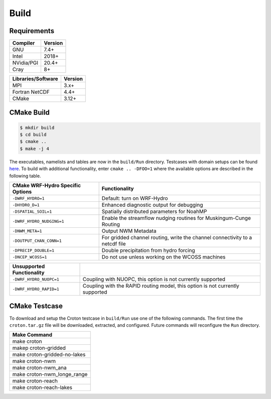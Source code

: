 Build
===========

Requirements
~~~~~~~~~~~~

+------------+---------+
|Compiler    | Version |
+============+=========+
| GNU        | 7.4+    |
+------------+---------+
| Intel      | 2018+   |
+------------+---------+
| NVidia/PGI | 20.4+   |
+------------+---------+
| Cray       | 8+      |
+------------+---------+

+--------------------+---------+
| Libraries/Software | Version |
+====================+=========+
| MPI                | 3.x+    |
+--------------------+---------+
| Fortran NetCDF     | 4.4+    |
+--------------------+---------+
| CMake              | 3.12+   |
+--------------------+---------+

CMake Build
~~~~~~~~~~~

.. code-block:: bash

    $ mkdir build
    $ cd build
    $ cmake ..
    $ make -j 4

The executables, namelists and tables are now in the ``build/Run`` directory.
Testcases with domain setups can be found `here <https://ral.ucar.edu/projects/wrf_hydro/testcases>`_.
To build with additional functionality, enter ``cmake .. -DFOO=1`` where the
available options are described in the following table.

+------------------------------------+-------------------------------------------------------------------------------+
| CMake WRF-Hydro Specific Options   | Functionality                                                                 |
+====================================+===============================================================================+
| ``-DWRF_HYDRO=1``                  | Default: turn on WRF-Hydro                                                    |
+------------------------------------+-------------------------------------------------------------------------------+
| ``-DHYDRO_D=1``                    | Enhanced diagnostic output for debugging                                      |
+------------------------------------+-------------------------------------------------------------------------------+
| ``-DSPATIAL_SOIL=1``               | Spatially distributed parameters for NoahMP                                   |
+------------------------------------+-------------------------------------------------------------------------------+
| ``-DWRF_HYDRO_NUDGING=1``          | Enable the streamflow nudging routines for Muskingum-Cunge Routing            |
+------------------------------------+-------------------------------------------------------------------------------+
| ``-DNWM_META=1``                   | Output NWM Metadata                                                           |
+------------------------------------+-------------------------------------------------------------------------------+
| ``-DOUTPUT_CHAN_CONN=1``           | For gridded channel routing, write the channel connectivity to a netcdf file  |
+------------------------------------+-------------------------------------------------------------------------------+
| ``-DPRECIP_DOUBLE=1``              | Double precipitation from hydro forcing                                       |
+------------------------------------+-------------------------------------------------------------------------------+
| ``-DNCEP_WCOSS=1``                 | Do not use unless working on the WCOSS machines                               |
+------------------------------------+-------------------------------------------------------------------------------+

+------------------------------------+-------------------------------------------------------------------------------+
| Unsupported Functionality          |                                                                               |
+====================================+===============================================================================+
| ``-DWRF_HYDRO_NUOPC=1``            | Coupling with NUOPC, this option is not currently supported                   |
+------------------------------------+-------------------------------------------------------------------------------+
| ``-DWRF_HYDRO_RAPID=1``            | Coupling with the RAPID routing model, this option is not currently supported |
+------------------------------------+-------------------------------------------------------------------------------+


CMake Testcase
~~~~~~~~~~~~~~
To download and setup the Croton testcase in ``build/Run`` use one of the
following commands.
The first time the ``croton.tar.gz`` file will be downloaded, extracted, and configured.
Future commands will reconfigure the ``Run`` directory.


+---------------------------------+
| Make Command                    |
+=================================+
| make croton                     |
+---------------------------------+
| makep croton-gridded            |
+---------------------------------+
| make croton-gridded-no-lakes    |
+---------------------------------+
| make croton-nwm                 |
+---------------------------------+
| make croton-nwm_ana             |
+---------------------------------+
| make croton-nwm_longe_range     |
+---------------------------------+
| make croton-reach               |
+---------------------------------+
| make croton-reach-lakes         |
+---------------------------------+
